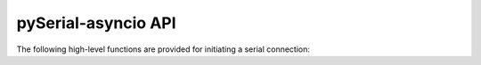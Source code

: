 ======================
 pySerial-asyncio API
======================

.. module:: serial_asyncio


The following high-level functions are provided for initiating a serial connection:

.. function:: create_serial_connection(loop, protocol_factory, *args, **kwargs)
    :async:

    Open a streaming connection to the specified serial port.

    :param loop: The *asyncio* event loop
    :param protocol_factory: A callable which when invoked without arguments and which should
        return a :class:`asyncio.Protocol` subclass. Most commonly the protocol *class*
        (*e.g.* ``MyProtocol``) can be passed as this argument. If it is required to use an
        existing protocol *instance*, pass a zero-argument lambda which evaluates to the instance,
        such as ``lambda: my_protocol``
    :param args: Forwarded to the :class:`serial.Serial` constructor
    :param kwargs: Forwarded to the :class:`serial.Serial` constructor
    :returns: A coroutine for managing a serial port connection, which when
        awaited returns transport and protocol instances.
    :platform: Posix

    Use this function to associate an asynchronous call-back based protocol with an
    new :class:`serial.Serial` instance that will be created on your behalf.

    The chronological order of the operation is:

    1. ``protocol_factory`` is called without arguments and must return
       a :class:`asyncio.Protocol` subclass instance.

    2. The protocol instance is tied to a :class:`~serial_asyncio.SerialTransport`.

    3. This coroutine returns successfully with a ``(transport, protocol)`` pair.

    4. The :meth:`~serial_asyncio.SerialTransport.connection_made()` method of the protocol
       will be called at some point by the event loop.



.. function:: connection_for_serial(loop, protocol_factory, serial_instance)
    :async:

    Open a streaming connection to an existing serial port instance.

    :param loop: The *asyncio* event loop
    :param protocol_factory: A callable which when invoked without arguments and which should
        return a :class:`asyncio.Protocol` subclass. Most commonly the protocol *class*
        (*e.g.* ``MyProtocol``) can be passed as this argument. If it is required to use an
        existing protocol *instance*, pass a zero-argument lambda which evaluates to the instance,
        such as ``lambda: my_protocol``
    :param serial_instance: A :class:`serial.Serial` instance.
    :returns: A coroutine for managing a serial port connection, which when
        awaited returns transport and protocol instances.
    :platform: Posix

    Use this function to associate an asynchronous call-back based protocol with an
    existing :class:`serial.Serial` instance.

    The chronological order of the operation is:

    1. ``protocol_factory`` is called without arguments and must return
       a :class:`asyncio.Protocol` subclass instance.

    2. The protocol instance is tied to a :class:`~serial_asyncio.SerialTransport`.

    3. This coroutine returns successfully with a ``(transport, protocol)`` pair.

    4. The :meth:`~serial_asyncio.SerialTransport.connection_made()` method of the protocol
       will be called at some point by the event loop.


.. function:: open_serial_connection(*, loop=None, limit=None, **kwargs)
    :async:

    Open a streaming connection to an existing serial port instance.

    :param loop: The *asyncio* event loop
    :param limit: A optional buffer limit in bytes for the :class:`asyncio.StreamReader`
    :param kwargs: Forwarded to the :class:`serial.Serial` constructor
    :returns: A coroutine for managing a serial port connection, which when
        awaited returns an :class:`asyncio.StreamReader` and a :class:`asyncio.StreamWriter`.
    :platform: Posix

    Use this function to open connections where serial traffic is handled by
    an asynchronous coroutine interacting with :class:`asyncio.StreamReader` and a :class:`asyncio.StreamWriter` objects.
